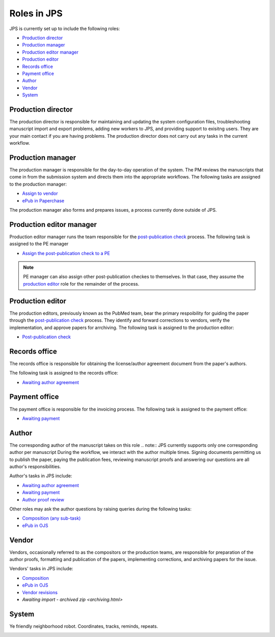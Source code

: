 Roles in JPS
============

JPS is currently set up to include the following roles:

- `Production director <#productiondirector>`__
- `Production manager <#productionmanager>`__
- `Production editor manager <#productioneditormanager>`__
- `Production editor <#productioneditor>`__
- `Records office <#recordsoffice>`__
- `Payment office <#paymentoffice>`__
- `Author <#author>`__
- `Vendor <#vendor>`__
- `System <#system>`__

Production director
-------------------
The production director is responsible for maintaining and updating the system configuration files, troubleshooting manuscript import and export problems, adding new workers to JPS, and providing support to exisitng users. 
They are your main contact if you are having problems. The production director does not carry out any tasks in the current workflow.

Production manager
------------------
The production manager is responsible for the day-to-day operation of the system. 
The PM reviews the manuscripts that come in from the submission system and directs them into the appropriate workflows.
The following tasks are assigned to the production manager:

- `Assign to vendor <assigntovendor.html>`__
- `ePub in Paperchase <epub.html>`__

The production manager also forms and prepares issues, a process currently done outside of JPS.

Production editor manager
-------------------------
Production editor manager runs the team responsible for the `post-publication check <ppcheck.html>`__ process.
The following task is assigned to the PE manager

- `Assign the post-publication check to a PE <ppcheck.html>`__

.. note:: PE manager can also assign other post-publication checkes to themselves. In that case, they assume the `production editor <#production editor>`__ role for the remainder of the process.

Production editor
-----------------
The production editors, previously known as the PubMed team, bear the primary respoibility for guiding the paper through the `post-publication check <ppcheck.html>`__ process.
They identify and forward corrections to vendors, verify the implementation, and approve papers for arrchiving.
The following task is assigned to the production editor:

- `Post-publication check <ppcheck.html>`__

Records office
--------------
The records office is responsible for obtaining the license/author agreement document from the paper's authors.

The following task is assigned to the records office:

- `Awaiting author agreement <license.html>`__

Payment office
--------------
The payment office is responsible for the invoicing process.
The following task is assigned to the payment office:

- `Awaiting payment <payment.html>`__

Author
------
The corresponding author of the manuscript takes on this role
.. note:: JPS currently supports only one corresponding author per manuscript
During the workflow, we interact with the author multiple times. Signing documents permitting us to publish the paper, paying the publication fees,
reviewing manuscript proofs and answering our questions are all author's responsibilities.

Author's tasks in JPS include:

- `Awaiting author agreement <license.html>`__
- `Awaiting payment <payment.html>`__
- `Author proof review <comp.html>`__

Other roles may ask the author questions by raising queries during the following tasks:

- `Composition (any sub-task) <comp.html>`__
- `ePub in OJS <epub.html>`__

Vendor
------
Vendors, occasionally referred to as the compositors or the production teams, are responsible for preparation of the author proofs, formatting and publication of the papers, implementing corrections, and archiving papers for the issue.

Vendors' tasks in JPS include:

- `Composition <comp.html>`__
- `ePub in OJS <epub.html>`__ 
- `Vendor revisions <ppcheck.html>`__
- `Awaiting import - archived zip <archiving.html>`

System
------
Ye friendly neighborhood robot. Coordinates, tracks, reminds, repeats.

|image4|

.. |image4| image:: _static/image4.png
